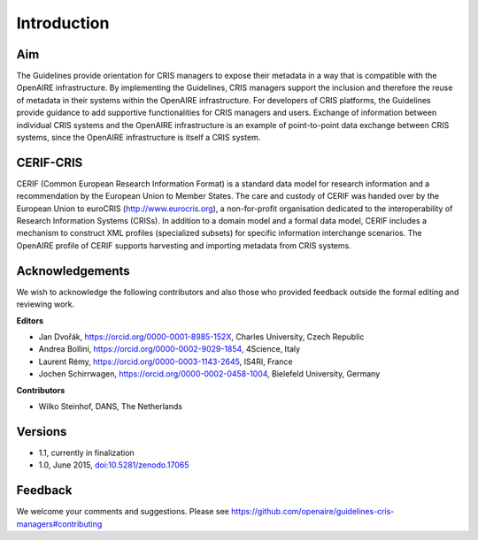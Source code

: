 Introduction
------------

Aim
^^^
The Guidelines provide orientation for CRIS managers to expose their metadata in a way that is compatible with the OpenAIRE infrastructure. 
By implementing the Guidelines, CRIS managers support the inclusion and therefore the reuse of metadata in their systems within the OpenAIRE infrastructure. 
For developers of CRIS platforms, the Guidelines provide guidance to add supportive functionalities for CRIS managers and users. 
Exchange of information between individual CRIS systems and the OpenAIRE infrastructure is an example of point-to-point data exchange between CRIS systems, 
since the OpenAIRE infrastructure is itself a CRIS system.

CERIF-CRIS
^^^^^^^^^^
CERIF (Common European Research Information Format) is a standard data model for research information and a recommendation by the European Union to Member States. 
The care and custody of CERIF was handed over by the European Union to euroCRIS (http://www.eurocris.org), 
a non-for-profit organisation dedicated to the interoperability of Research Information Systems (CRISs). 
In addition to a domain model and a formal data model, CERIF includes a mechanism to construct XML profiles (specialized subsets) for specific information interchange scenarios. 
The OpenAIRE profile of CERIF supports harvesting and importing metadata from CRIS systems. 

Acknowledgements
^^^^^^^^^^^^^^^^

We wish to acknowledge the following contributors and also those who provided feedback outside the formal editing and reviewing work. 


**Editors**

- Jan Dvořák, https://orcid.org/0000-0001-8985-152X, Charles University, Czech Republic
- Andrea Bollini, https://orcid.org/0000-0002-9029-1854, 4Science, Italy
- Laurent Rémy, https://orcid.org/0000-0003-1143-2645, IS4RI, France
- Jochen Schirrwagen, https://orcid.org/0000-0002-0458-1004, Bielefeld University, Germany


**Contributors**

- Wilko Steinhof, DANS, The Netherlands


Versions
^^^^^^^^

- 1.1, currently in finalization

- 1.0, June 2015, `doi:10.5281/zenodo.17065 <https://doi.org/10.5281/zenodo.17065>`_


Feedback
^^^^^^^^

We welcome your comments and suggestions. 
Please see https://github.com/openaire/guidelines-cris-managers#contributing